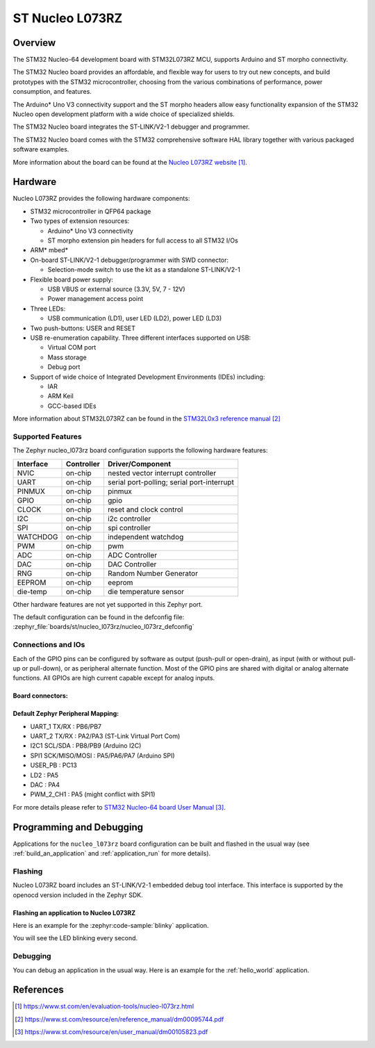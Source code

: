 .. _nucleo_l073rz_board:

ST Nucleo L073RZ
################

Overview
********
The STM32 Nucleo-64 development board with STM32L073RZ MCU, supports Arduino and ST morpho connectivity.

The STM32 Nucleo board provides an affordable, and flexible way for users to try out new concepts,
and build prototypes with the STM32 microcontroller, choosing from the various
combinations of performance, power consumption, and features.

The Arduino* Uno V3 connectivity support and the ST morpho headers allow easy functionality
expansion of the STM32 Nucleo open development platform with a wide choice of
specialized shields.

The STM32 Nucleo board integrates the ST-LINK/V2-1 debugger and programmer.

The STM32 Nucleo board comes with the STM32 comprehensive software HAL library together
with various packaged software examples.

.. image:: img/nucleo_l073rz.jpg
   :align: center
   :alt: Nucleo L073RZ

More information about the board can be found at the `Nucleo L073RZ website`_.

Hardware
********
Nucleo L073RZ provides the following hardware components:

- STM32 microcontroller in QFP64 package
- Two types of extension resources:

  - Arduino* Uno V3 connectivity
  - ST morpho extension pin headers for full access to all STM32 I/Os

- ARM* mbed*
- On-board ST-LINK/V2-1 debugger/programmer with SWD connector:

  - Selection-mode switch to use the kit as a standalone ST-LINK/V2-1

- Flexible board power supply:

  - USB VBUS or external source (3.3V, 5V, 7 - 12V)
  - Power management access point

- Three LEDs:

  - USB communication (LD1), user LED (LD2), power LED (LD3)

- Two push-buttons: USER and RESET
- USB re-enumeration capability. Three different interfaces supported on USB:

  - Virtual COM port
  - Mass storage
  - Debug port

- Support of wide choice of Integrated Development Environments (IDEs) including:

  - IAR
  - ARM Keil
  - GCC-based IDEs

More information about STM32L073RZ can be found in the
`STM32L0x3 reference manual`_


Supported Features
==================

The Zephyr nucleo_l073rz board configuration supports the following hardware features:

+-----------+------------+-------------------------------------+
| Interface | Controller | Driver/Component                    |
+===========+============+=====================================+
| NVIC      | on-chip    | nested vector interrupt controller  |
+-----------+------------+-------------------------------------+
| UART      | on-chip    | serial port-polling;                |
|           |            | serial port-interrupt               |
+-----------+------------+-------------------------------------+
| PINMUX    | on-chip    | pinmux                              |
+-----------+------------+-------------------------------------+
| GPIO      | on-chip    | gpio                                |
+-----------+------------+-------------------------------------+
| CLOCK     | on-chip    | reset and clock control             |
+-----------+------------+-------------------------------------+
| I2C       | on-chip    | i2c controller                      |
+-----------+------------+-------------------------------------+
| SPI       | on-chip    | spi controller                      |
+-----------+------------+-------------------------------------+
| WATCHDOG  | on-chip    | independent watchdog                |
+-----------+------------+-------------------------------------+
| PWM       | on-chip    | pwm                                 |
+-----------+------------+-------------------------------------+
| ADC       | on-chip    | ADC Controller                      |
+-----------+------------+-------------------------------------+
| DAC       | on-chip    | DAC Controller                      |
+-----------+------------+-------------------------------------+
| RNG       | on-chip    | Random Number Generator             |
+-----------+------------+-------------------------------------+
| EEPROM    | on-chip    | eeprom                              |
+-----------+------------+-------------------------------------+
| die-temp  | on-chip    | die temperature sensor              |
+-----------+------------+-------------------------------------+

Other hardware features are not yet supported in this Zephyr port.

The default configuration can be found in the defconfig file:
:zephyr_file:`boards/st/nucleo_l073rz/nucleo_l073rz_defconfig`

Connections and IOs
===================

Each of the GPIO pins can be configured by software as output (push-pull or open-drain), as
input (with or without pull-up or pull-down), or as peripheral alternate function. Most of the
GPIO pins are shared with digital or analog alternate functions. All GPIOs are high current
capable except for analog inputs.

Board connectors:
-----------------
.. image:: img/nucleo_l073rz_connectors.jpg
   :align: center
   :alt: Nucleo L073RZ connectors

Default Zephyr Peripheral Mapping:
----------------------------------

- UART_1 TX/RX : PB6/PB7
- UART_2 TX/RX : PA2/PA3 (ST-Link Virtual Port Com)
- I2C1 SCL/SDA : PB8/PB9 (Arduino I2C)
- SPI1 SCK/MISO/MOSI : PA5/PA6/PA7 (Arduino SPI)
- USER_PB   : PC13
- LD2       : PA5
- DAC       : PA4
- PWM_2_CH1 : PA5 (might conflict with SPI1)

For more details please refer to `STM32 Nucleo-64 board User Manual`_.

Programming and Debugging
*************************

Applications for the ``nucleo_l073rz`` board configuration can be built and
flashed in the usual way (see :ref:`build_an_application` and
:ref:`application_run` for more details).

Flashing
========

Nucleo L073RZ board includes an ST-LINK/V2-1 embedded debug tool interface.
This interface is supported by the openocd version included in the Zephyr SDK.

Flashing an application to Nucleo L073RZ
----------------------------------------

Here is an example for the :zephyr:code-sample:`blinky` application.

.. zephyr-app-commands::
   :zephyr-app: samples/basic/blinky
   :board: nucleo_l073rz
   :goals: build flash

You will see the LED blinking every second.

Debugging
=========

You can debug an application in the usual way.  Here is an example for the
:ref:`hello_world` application.

.. zephyr-app-commands::
   :zephyr-app: samples/hello_world
   :board: nucleo_l073rz
   :maybe-skip-config:
   :goals: debug

References
**********

.. target-notes::

.. _Nucleo L073RZ website:
   https://www.st.com/en/evaluation-tools/nucleo-l073rz.html

.. _STM32L0x3 reference manual:
   https://www.st.com/resource/en/reference_manual/dm00095744.pdf

.. _STM32 Nucleo-64 board User Manual:
   https://www.st.com/resource/en/user_manual/dm00105823.pdf
